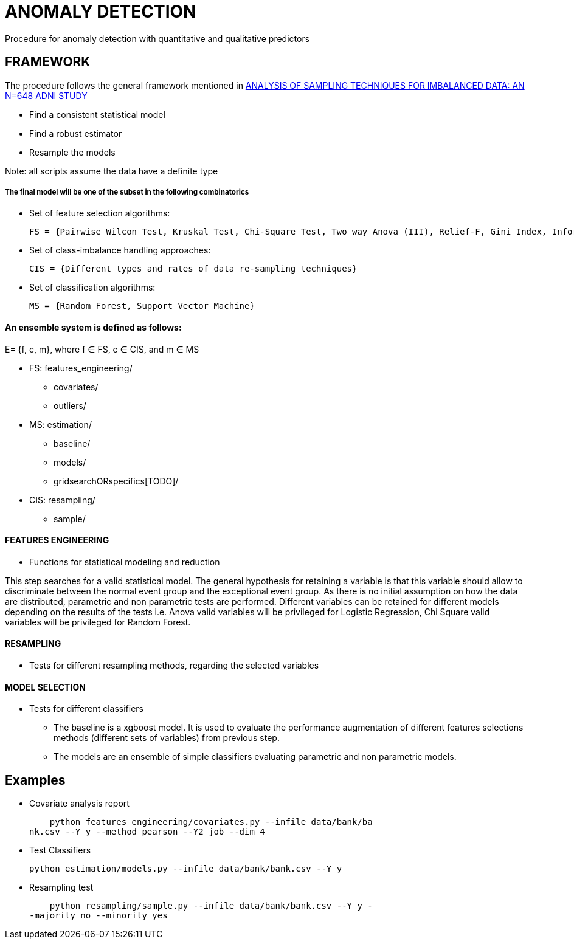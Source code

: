 = ANOMALY DETECTION
Procedure for anomaly detection with quantitative and qualitative predictors

== FRAMEWORK

The procedure follows the general framework mentioned in link:https://www.ncbi.nlm.nih.gov/pmc/articles/PMC3946903/[ANALYSIS OF SAMPLING TECHNIQUES FOR IMBALANCED DATA: AN N=648 ADNI STUDY]

- Find a consistent statistical model

- Find a robust estimator

- Resample the models

Note: all scripts assume the data have a definite type

===== The final model will be one of the subset in the following combinatorics

- Set of feature selection algorithms:

    FS = {Pairwise Wilcon Test, Kruskal Test, Chi-Square Test, Two way Anova (III), Relief-F, Gini Index, Information Gain, SLR+SS}

- Set of class-imbalance handling approaches:

    CIS = {Different types and rates of data re-sampling techniques}

- Set of classification algorithms:

    MS = {Random Forest, Support Vector Machine}

==== An ensemble system is defined as follows:

E= {f, c, m}, where f ∈ FS,  c ∈ CIS, and m ∈ MS


[filetree]
* FS: features_engineering/
** covariates/
** outliers/
* MS: estimation/
** baseline/
** models/
** gridsearchORspecifics[TODO]/
* CIS: resampling/
*** sample/



==== FEATURES ENGINEERING

* Functions for statistical modeling and reduction

This step searches for a valid statistical model. The general hypothesis for retaining a variable is that this variable should allow to discriminate between the normal event group and the exceptional event group.
As there is no initial assumption on how the data are distributed, parametric and non parametric tests are performed.
Different variables can be retained for different models depending on the results of the tests
i.e. Anova valid variables will be privileged for Logistic Regression, Chi Square valid variables will be privileged for Random Forest.

==== RESAMPLING
* Tests for different resampling methods, regarding the selected variables


==== MODEL SELECTION
* Tests for different classifiers

- The baseline is a xgboost model. It is used to evaluate the performance augmentation of different features selections methods (different sets of variables) from previous step.
- The models are an ensemble of simple classifiers evaluating parametric and non parametric models.

== Examples

- Covariate analysis report

    python features_engineering/covariates.py --infile data/bank/ba
nk.csv --Y y --method pearson --Y2 job --dim 4


- Test Classifiers

    python estimation/models.py --infile data/bank/bank.csv --Y y

- Resampling test

    python resampling/sample.py --infile data/bank/bank.csv --Y y -
-majority no --minority yes


